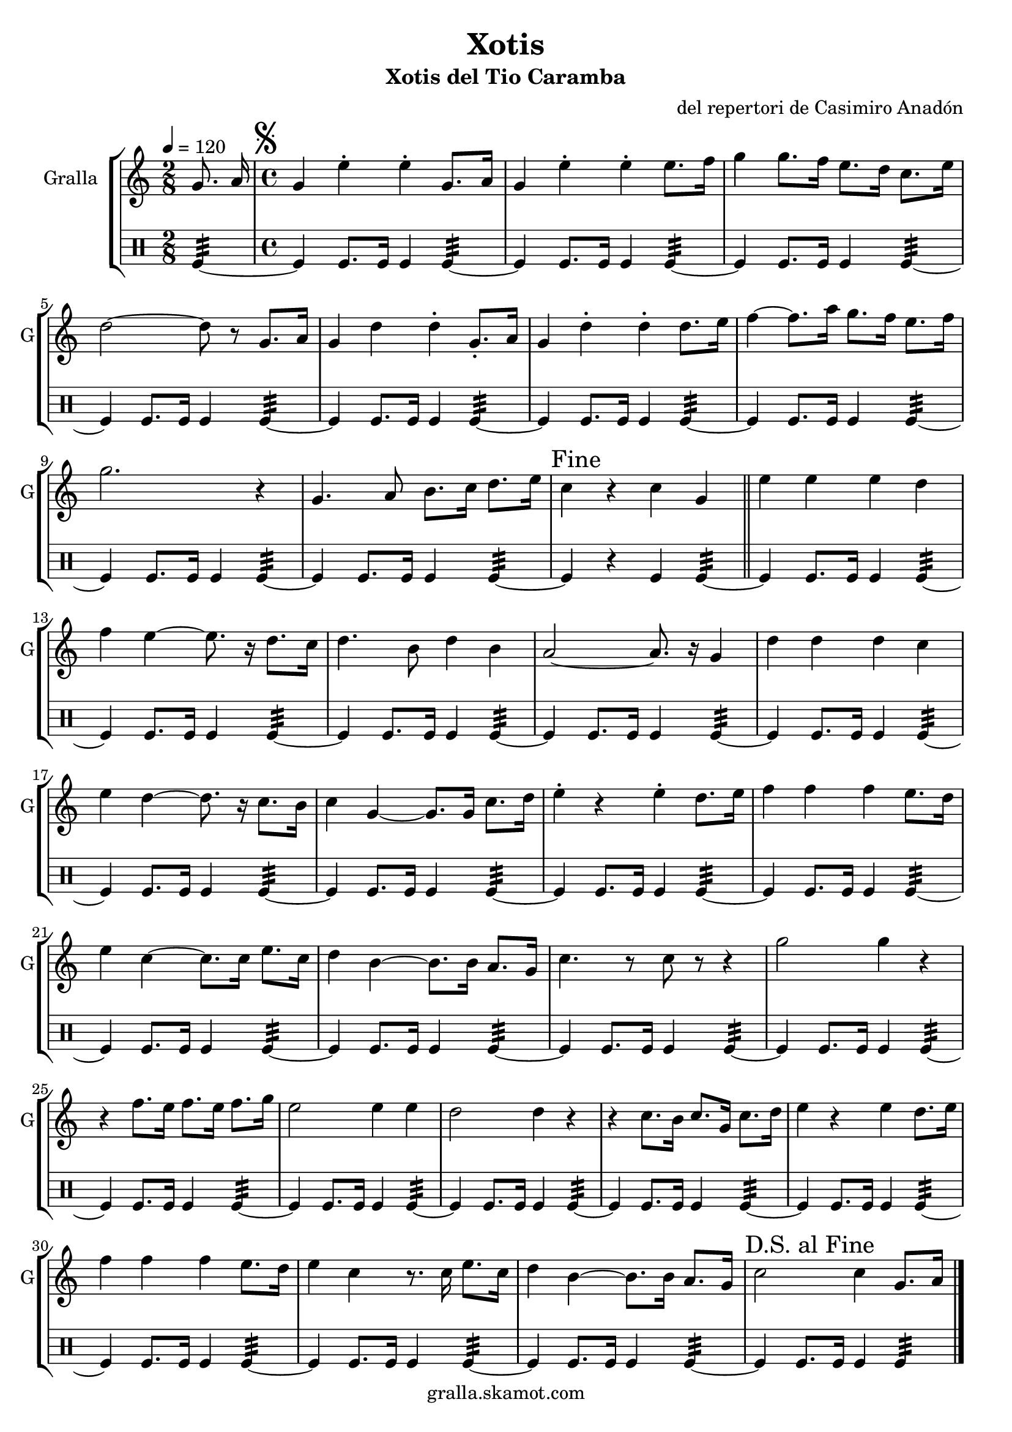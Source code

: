 \version "2.16.2"

\header {
  dedication=""
  title="Xotis"
  subtitle="Xotis del Tio Caramba"
  subsubtitle=""
  poet=""
  meter=""
  piece=""
  composer="del repertori de Casimiro Anadón"
  arranger=""
  opus=""
  instrument=""
  copyright="gralla.skamot.com"
  tagline=""
}

liniaroAa =
\relative g'
{
  \tempo 4=120
  \clef treble
  \key c \major
  \time 2/8
  g8. a16  |
  \time 4/4   \mark \markup {\musicglyph #"scripts.segno"} g4 e' -. e -. g,8. a16  |
  g4 e' -. e -. e8. f16  |
  g4 g8. f16 e8. d16 c8. e16  |
  %05
  d2 ~ d8 r g,8. a16  |
  g4 d' d -. g,8. -. a16  |
  g4 d' -. d -. d8. e16  |
  f4 ~ f8. a16 g8. f16 e8. f16  |
  g2. r4  |
  %10
  g,4. a8 b8. c16 d8. e16  |
  \mark "Fine" c4 r c g  \bar "||"
  e'4 e e d  |
  f4 e ~ e8. r16 d8. c16  |
  d4. b8 d4 b  |
  %15
  a2 ~ a8. r16 g4  |
  d'4 d d c  |
  e4 d ~ d8. r16 c8. b16  |
  c4 g ~ g8. g16 c8. d16  |
  e4 -. r e -. d8. e16  |
  %20
  f4 f f e8. d16  |
  e4 c ~ c8. c16 e8. c16  |
  d4 b ~ b8. b16 a8. g16  |
  c4. r8 c r r4  |
  g'2 g4 r  |
  %25
  r4 f8. e16 f8. e16 f8. g16  |
  e2 e4 e  |
  d2 d4 r  |
  r4 c8. b16 c8. g16 c8. d16  |
  e4 r e d8. e16  |
  %30
  f4 f f e8. d16  |
  e4 c r8. c16 e8. c16  |
  d4 b ~ b8. b16 a8. g16  |
  \mark "D.S. al Fine" c2 c4 g8. a16  \bar "|."
}

liniaroAb =
\drummode
{
  \tempo 4=120
  \time 2/8
  tomfl4:32 ~  |
  \time 4/4   tomfl4 tomfl8. tomfl16 tomfl4 tomfl:32 ~  |
  tomfl4 tomfl8. tomfl16 tomfl4 tomfl:32 ~  |
  tomfl4 tomfl8. tomfl16 tomfl4 tomfl:32 ~  |
  %05
  tomfl4 tomfl8. tomfl16 tomfl4 tomfl:32 ~  |
  tomfl4 tomfl8. tomfl16 tomfl4 tomfl:32 ~  |
  tomfl4 tomfl8. tomfl16 tomfl4 tomfl:32 ~  |
  tomfl4 tomfl8. tomfl16 tomfl4 tomfl:32 ~  |
  tomfl4 tomfl8. tomfl16 tomfl4 tomfl:32 ~  |
  %10
  tomfl4 tomfl8. tomfl16 tomfl4 tomfl:32 ~  |
  tomfl4 r tomfl tomfl:32 ~  \bar "||"
  tomfl4 tomfl8. tomfl16 tomfl4 tomfl:32 ~  |
  tomfl4 tomfl8. tomfl16 tomfl4 tomfl:32 ~  |
  tomfl4 tomfl8. tomfl16 tomfl4 tomfl:32 ~  |
  %15
  tomfl4 tomfl8. tomfl16 tomfl4 tomfl:32 ~  |
  tomfl4 tomfl8. tomfl16 tomfl4 tomfl:32 ~  |
  tomfl4 tomfl8. tomfl16 tomfl4 tomfl:32 ~  |
  tomfl4 tomfl8. tomfl16 tomfl4 tomfl:32 ~  |
  tomfl4 tomfl8. tomfl16 tomfl4 tomfl:32 ~  |
  %20
  tomfl4 tomfl8. tomfl16 tomfl4 tomfl:32 ~  |
  tomfl4 tomfl8. tomfl16 tomfl4 tomfl:32 ~  |
  tomfl4 tomfl8. tomfl16 tomfl4 tomfl:32 ~  |
  tomfl4 tomfl8. tomfl16 tomfl4 tomfl:32 ~  |
  tomfl4 tomfl8. tomfl16 tomfl4 tomfl:32 ~  |
  %25
  tomfl4 tomfl8. tomfl16 tomfl4 tomfl:32 ~  |
  tomfl4 tomfl8. tomfl16 tomfl4 tomfl:32 ~  |
  tomfl4 tomfl8. tomfl16 tomfl4 tomfl:32 ~  |
  tomfl4 tomfl8. tomfl16 tomfl4 tomfl:32 ~  |
  tomfl4 tomfl8. tomfl16 tomfl4 tomfl:32 ~  |
  %30
  tomfl4 tomfl8. tomfl16 tomfl4 tomfl:32 ~  |
  tomfl4 tomfl8. tomfl16 tomfl4 tomfl:32 ~  |
  tomfl4 tomfl8. tomfl16 tomfl4 tomfl:32 ~  |
  tomfl4 tomfl8. tomfl16 tomfl4 tomfl:32  \bar "|."
}

\bookpart {
  \score {
    \new StaffGroup {
      \override Score.RehearsalMark.self-alignment-X = #LEFT
      <<
        \new Staff \with {instrumentName = #"Gralla" shortInstrumentName = #"G"} \liniaroAa
        \new DrumStaff \with {instrumentName = #"" shortInstrumentName = #" "} \liniaroAb
      >>
    }
    \layout {}
  }
  \score { \unfoldRepeats
    \new StaffGroup {
      \override Score.RehearsalMark.self-alignment-X = #LEFT
      <<
        \new Staff \with {instrumentName = #"Gralla" shortInstrumentName = #"G"} \liniaroAa
        \new DrumStaff \with {instrumentName = #"" shortInstrumentName = #" "} \liniaroAb
      >>
    }
    \midi {
      \set Staff.midiInstrument = "oboe"
      \set DrumStaff.midiInstrument = "drums"
    }
  }
}

\bookpart {
  \header {instrument="Gralla"}
  \score {
    \new StaffGroup {
      \override Score.RehearsalMark.self-alignment-X = #LEFT
      <<
        \new Staff \liniaroAa
      >>
    }
    \layout {}
  }
  \score { \unfoldRepeats
    \new StaffGroup {
      \override Score.RehearsalMark.self-alignment-X = #LEFT
      <<
        \new Staff \liniaroAa
      >>
    }
    \midi {
      \set Staff.midiInstrument = "oboe"
      \set DrumStaff.midiInstrument = "drums"
    }
  }
}

\bookpart {
  \header {instrument=""}
  \score {
    \new StaffGroup {
      \override Score.RehearsalMark.self-alignment-X = #LEFT
      <<
        \new DrumStaff \liniaroAb
      >>
    }
    \layout {}
  }
  \score { \unfoldRepeats
    \new StaffGroup {
      \override Score.RehearsalMark.self-alignment-X = #LEFT
      <<
        \new DrumStaff \liniaroAb
      >>
    }
    \midi {
      \set Staff.midiInstrument = "oboe"
      \set DrumStaff.midiInstrument = "drums"
    }
  }
}


